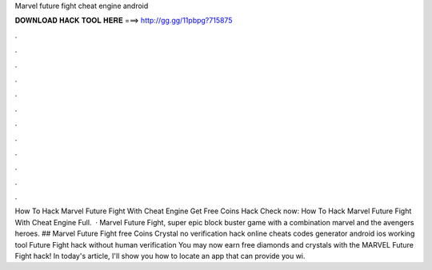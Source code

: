 Marvel future fight cheat engine android

𝐃𝐎𝐖𝐍𝐋𝐎𝐀𝐃 𝐇𝐀𝐂𝐊 𝐓𝐎𝐎𝐋 𝐇𝐄𝐑𝐄 ===> http://gg.gg/11pbpg?715875

.

.

.

.

.

.

.

.

.

.

.

.

How To Hack Marvel Future Fight With Cheat Engine Get Free Coins Hack Check now:  How To Hack Marvel Future Fight With Cheat Engine Full.  · Marvel Future Fight, super epic block buster game with a combination marvel and the avengers heroes. ## Marvel Future Fight free Coins Crystal no verification hack online cheats codes generator android ios working tool  Future Fight hack without human verification  You may now earn free diamonds and crystals with the MARVEL Future Fight hack! In today's article, I'll show you how to locate an app that can provide you wi.